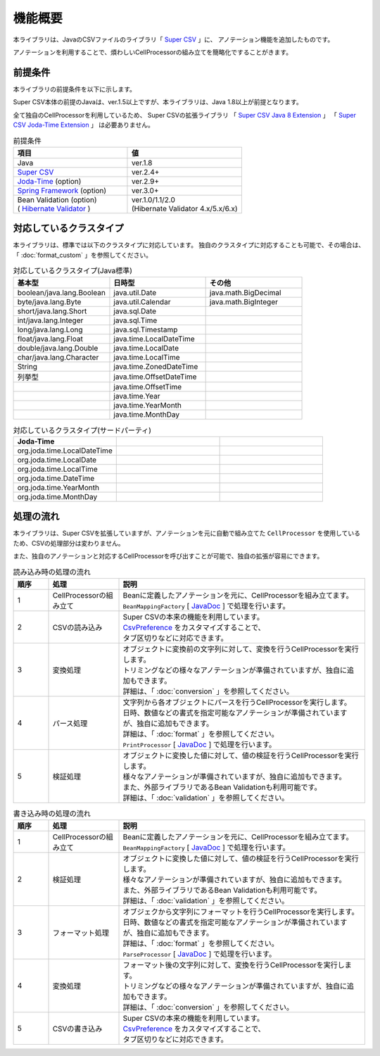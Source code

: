 ======================================
機能概要
======================================

本ライブラリは、JavaのCSVファイルのライブラリ「 `Super CSV <http://super-csv.github.io/super-csv/>`__ 」に、
アノテーション機能を追加したものです。

アノテーションを利用することで、煩わしいCellProcessorの組み立てを簡略化ですることがきます。


----------------------------------------
前提条件
----------------------------------------

本ライブラリの前提条件を以下に示します。

Super CSV本体の前提のJavaは、ver.1.5以上ですが、本ライブラリは、Java 1.8以上が前提となります。

全て独自のCellProcessorを利用しているため、
Super CSVの拡張ライブラリ
「 `Super CSV Java 8 Extension <http://super-csv.github.io/super-csv/super-csv-java8/index.html>`_ 」
「 `Super CSV Joda-Time Extension <http://super-csv.github.io/super-csv/super-csv-joda/index.html>`_ 」
は必要ありません。

.. list-table:: 前提条件
   :widths: 50 50
   :header-rows: 1
   
   * - 項目
     - 値
     
   * - Java
     - ver.1.8
     
   * - `Super CSV <http://super-csv.github.io/super-csv/index.html>`_
     - ver.2.4+

   * - `Joda-Time <http://www.joda.org/joda-time/>`_ (option)
     - ver.2.9+
     
   * - `Spring Framework <https://projects.spring.io/spring-framework/>`_ (option)
     - ver.3.0+

   * - | Bean Validation  (option)
       | ( `Hibernate Validator <http://hibernate.org/validator/>`_ )
     - | ver.1.0/1.1/2.0
       | (Hibernate Validator 4.x/5.x/6.x)



----------------------------------------
対応しているクラスタイプ
----------------------------------------

本ライブラリは、標準では以下のクラスタイプに対応しています。
独自のクラスタイプに対応することも可能で、その場合は、「 :doc:`format_custom` 」を参照してください。

.. list-table:: 対応しているクラスタイプ(Java標準)
   :widths: 33 33 33
   :header-rows: 1
   
   * - 基本型
     - 日時型
     - その他
     
   * - boolean/java.lang.Boolean
     - java.util.Date
     - java.math.BigDecimal
     
   * - byte/java.lang.Byte
     - java.util.Calendar
     - java.math.BigInteger
     
   * - short/java.lang.Short
     - java.sql.Date
     - 
     
   * - int/java.lang.Integer
     - java.sql.Time
     - 
     
   * - long/java.lang.Long
     - java.sql.Timestamp
     - 
     
   * - float/java.lang.Float
     - java.time.LocalDateTime
     - 
     
   * - double/java.lang.Double
     - java.time.LocalDate
     - 
     
   * - char/java.lang.Character
     - java.time.LocalTime
     - 
     
   * - String
     - java.time.ZonedDateTime
     -
     
   * - 列挙型
     - java.time.OffsetDateTime
     -
     
   * - 
     - java.time.OffsetTime
     -
   
   * - 
     - java.time.Year
     -
   
   * - 
     - java.time.YearMonth
     -
   * - 
     - java.time.MonthDay
     -

.. list-table:: 対応しているクラスタイプ(サードパーティ)
   :widths: 33 33 33
   :header-rows: 1
   
   * - Joda-Time
     - 
     - 
     
   * - org.joda.time.LocalDateTime
     - 
     - 
     
     
   * - org.joda.time.LocalDate
     - 
     -
     
   * - org.joda.time.LocalTime
     - 
     -
     
   * - org.joda.time.DateTime
     - 
     -
   * - org.joda.time.YearMonth
     - 
     -
   * - org.joda.time.MonthDay
     - 
     -
     

----------------------------------------
処理の流れ
----------------------------------------

本ライブラリは、Super CSVを拡張していますが、アノテーションを元に自動で組み立てた ``CellProcessor`` を使用しているため、CSVの処理部分は変わりません。

また、独自のアノテーションと対応するCellProcessorを呼び出すことが可能で、独自の拡張が容易にできます。

.. list-table:: 読み込み時の処理の流れ
   :widths: 10 20 70
   :header-rows: 1
   
   * - 順序
     - 処理
     - 説明
   
   * - 1
     - CellProcessorの組み立て
     - | Beanに定義したアノテーションを元に、CellProcessorを組み立てます。
       | ``BeanMappingFactory`` [ `JavaDoc <../apidocs/com/github/mygreen/supercsv/builder/BeanMappingFactory.html>`__ ] で処理を行います。
       
   * - 2
     - CSVの読み込み
     - | Super CSVの本来の機能を利用しています。
       | `CsvPreference <http://super-csv.github.io/super-csv/preferences.html>`_ をカスタマイズすることで、
       | タブ区切りなどに対応できます。
   
   * - 3
     - 変換処理
     - | オブジェクトに変換前の文字列に対して、変換を行うCellProcessorを実行します。
       | トリミングなどの様々なアノテーションが準備されていますが、独自に追加もできます。
       | 詳細は、「 :doc:`conversion` 」を参照してください。

   * - 4
     - パース処理
     - | 文字列から各オブジェクトにパースを行うCellProcessorを実行します。
       | 日時、数値などの書式を指定可能なアノテーションが準備されていますが、独自に追加もできます。
       | 詳細は、「 :doc:`format` 」を参照してください。
       | ``PrintProcessor`` [ `JavaDoc <../apidocs/com/github/mygreen/supercsv/cellprocessor/format/PrintProcessor.html>`__ ] で処理を行います。

   * - 5
     - 検証処理
     - | オブジェクトに変換した値に対して、値の検証を行うCellProcessorを実行します。
       | 様々なアノテーションが準備されていますが、独自に追加もできます。
       | また、外部ライブラリであるBean Validationも利用可能です。
       | 詳細は、「 :doc:`validation` 」を参照してください。


.. list-table:: 書き込み時の処理の流れ
   :widths: 10 20 70
   :header-rows: 1
   
   * - 順序
     - 処理
     - 説明
   
   * - 1
     - CellProcessorの組み立て
     - | Beanに定義したアノテーションを元に、CellProcessorを組み立てます。
       | ``BeanMappingFactory`` [ `JavaDoc <../apidocs/com/github/mygreen/supercsv/builder/BeanMappingFactory.html>`__ ] で処理を行います。
       
   * - 2
     - 検証処理
     - | オブジェクトに変換した値に対して、値の検証を行うCellProcessorを実行します。
       | 様々なアノテーションが準備されていますが、独自に追加もできます。
       | また、外部ライブラリであるBean Validationも利用可能です。
       | 詳細は、「 :doc:`validation` 」を参照してください。
    
   * - 3
     - フォーマット処理
     - | オブジェクから文字列にフォーマットを行うCellProcessorを実行します。
       | 日時、数値などの書式を指定可能なアノテーションが準備されていますが、独自に追加もできます。
       | 詳細は、「 :doc:`format` 」を参照してください。
       | ``ParseProcessor`` [ `JavaDoc <../apidocs/com/github/mygreen/supercsv/cellprocessor/format/ParseProcessor.html>`__ ] で処理を行います。
    
   * - 4
     - 変換処理
     - | フォーマット後の文字列に対して、変換を行うCellProcessorを実行します。
       | トリミングなどの様々なアノテーションが準備されていますが、独自に追加もできます。
       | 詳細は、「 :doc:`conversion` 」を参照してください。
    
   * - 5
     - CSVの書き込み
     - | Super CSVの本来の機能を利用しています。
       | `CsvPreference <http://super-csv.github.io/super-csv/preferences.html>`_ をカスタマイズすることで、
       | タブ区切りなどに対応できます。
   



